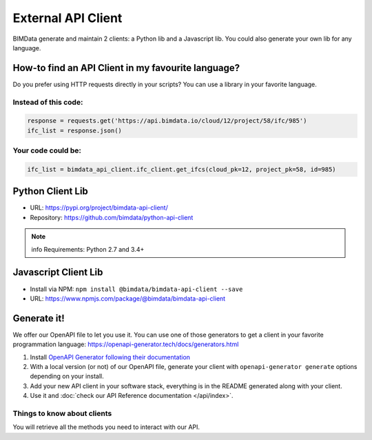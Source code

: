 =====================
External API Client
=====================

..
    excerpt
        We offer our OpenAPI file to let you use it.
    endexcerpt

BIMData generate and maintain 2 clients: a Python lib and a Javascript lib.
You could also generate your own lib for any language. 

How-to find an API Client in my favourite language?
====================================================

Do you prefer using HTTP requests directly in your scripts? 
You can use a library in your favorite language.

Instead of this code:
------------------------

.. code-block:: python

    response = requests.get('https://api.bimdata.io/cloud/12/project/58/ifc/985')
    ifc_list = response.json()


Your code could be:
------------------------

.. code-block:: python

    ifc_list = bimdata_api_client.ifc_client.get_ifcs(cloud_pk=12, project_pk=58, id=985)


Python Client Lib
==========================

* URL: https://pypi.org/project/bimdata-api-client/
* Repository: https://github.com/bimdata/python-api-client

.. note:: info
    Requirements: Python 2.7 and 3.4+


Javascript Client Lib
==========================

* Install via NPM: ``npm install @bimdata/bimdata-api-client --save``
* URL: https://www.npmjs.com/package/@bimdata/bimdata-api-client


Generate it!
=============

We offer our OpenAPI file to let you use it.
You can use one of those generators to get a client in your favorite programmation language: https://openapi-generator.tech/docs/generators.html

1. Install `OpenAPI Generator following their documentation`_
2. With a local version (or not) of our OpenAPI file, generate your client with ``openapi-generator generate`` options depending on your install.
#. Add your new API client in your software stack, everything is in the README generated along with your client.
#. Use it and :doc:`check our API Reference documentation </api/index>`.

Things to know about clients
-----------------------------

You will retrieve all the methods you need to interact with our API.



.. _OpenAPI Generator following their documentation: https://openapi-generator.tech/docs/installation